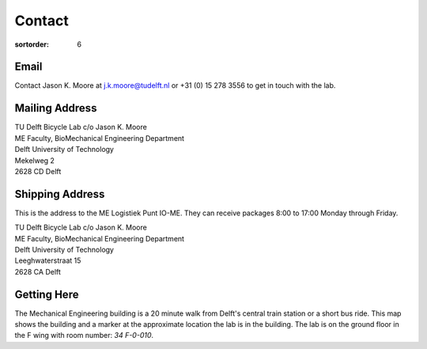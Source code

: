 =======
Contact
=======

:sortorder: 6

Email
=====

Contact Jason K. Moore at j.k.moore@tudelft.nl or +31 (0) 15 278 3556 to get in
touch with the lab.

Mailing Address
===============

| TU Delft Bicycle Lab c/o Jason K. Moore
| ME Faculty, BioMechanical Engineering Department
| Delft University of Technology
| Mekelweg 2
| 2628 CD Delft

Shipping Address
================

This is the address to the ME Logistiek Punt IO-ME. They can receive packages
8:00 to 17:00 Monday through Friday.

| TU Delft Bicycle Lab c/o Jason K. Moore
| ME Faculty, BioMechanical Engineering Department
| Delft University of Technology
| Leeghwaterstraat 15
| 2628 CA Delft

Getting Here
============

The Mechanical Engineering building is a 20 minute walk from Delft's central
train station or a short bus ride. This map shows the building and a marker at
the approximate location the lab is in the building. The lab is on the ground
floor in the F wing with room number: `34 F-0-010`.

.. raw:: html

   <iframe width="425" height="350" frameborder="0" scrolling="no"
   marginheight="0" marginwidth="0"
   src="https://www.openstreetmap.org/export/embed.html?bbox=4.371091425418855%2C51.9995547820019%2C4.372915327548982%2C52.00160736197681&amp;layer=mapnik&amp;marker=52.000581909409874%2C4.372003376483917"
   style="border: 1px solid black"></iframe><br/><small><a
   href="https://www.openstreetmap.org/?mlat=52.00058&amp;mlon=4.37200#map=19/52.00058/4.37200&amp;layers=N">View
   Larger Map</a></small>
